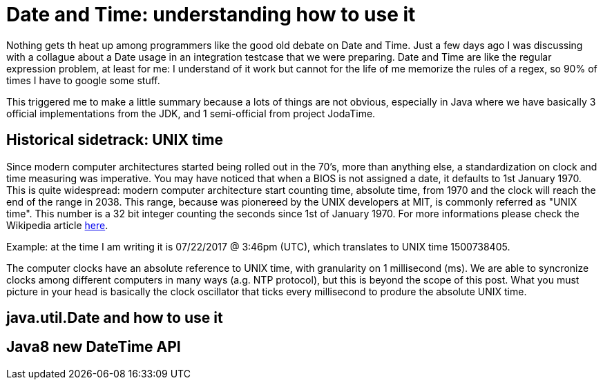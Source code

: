 = Date and Time: understanding how to use it

:hp-tags: Java

Nothing gets th heat up among programmers like the good old debate on Date and Time. Just a few days ago I was discussing with a collague about a Date usage in an integration testcase that we were preparing. Date and Time are like the regular expression problem, at least for me: I understand of it work but cannot for the life of me memorize the rules of a regex, so 90% of times I have to google some stuff.

This triggered me to make a little summary because a lots of things are not obvious, especially in Java where we have basically 3 official implementations from the JDK, and 1 semi-official from project JodaTime.

== Historical sidetrack: UNIX time
Since modern computer architectures started being rolled out in the 70's, more than anything else, a standardization on clock and time measuring was imperative.
You may have noticed that when a BIOS is not assigned a date, it defaults to 1st January 1970. This is quite widespread: modern computer architecture start counting time, absolute time, from 1970 and the clock will reach the end of the range in 2038. This range, because was pionereed by the UNIX developers at MIT, is commonly referred as "UNIX time". This number is a 32 bit integer counting the seconds since 1st of January 1970.
For more informations please check the Wikipedia article https://en.wikipedia.org/wiki/Unix_time[here].

Example: at the time I am writing it is 07/22/2017 @ 3:46pm (UTC), which translates to UNIX time 1500738405.

The computer clocks have an absolute reference to UNIX time, with granularity on 1 millisecond (ms). We are able to syncronize clocks among different computers in many ways (a.g. NTP protocol), but this is beyond the scope of this post. What you must picture in your head is basically the clock oscillator that ticks every millisecond to produre the absolute UNIX time.


== java.util.Date and how to use it




== Java8 new DateTime API